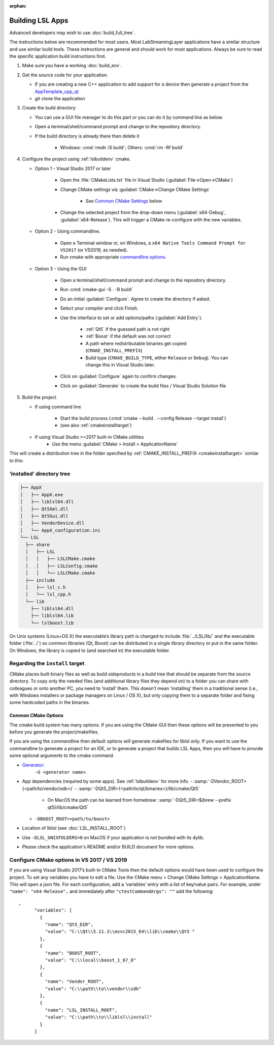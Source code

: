 :orphan:

.. role:: cmd(code)
   :language: bash

Building LSL Apps
=================

Advanced developers may wish to use :doc:`build_full_tree`.

The instructions below are recommended for most users.
Most LabStreamingLayer applications have a similar structure
and use similar build tools. These instructions are general
and should work for most applications. Always be sure to read
the specific application build instructions first.

#. Make sure you have a working :doc:`build_env`.

#. Get the source code for your application.

   * If you are creating a new C++ application to add support for a device then
     generate a project from the
     `AppTemplate_cpp_qt <https://github.com/labstreaminglayer/AppTemplate_cpp_qt/generate>`__

   * git clone the application

#. Create the build directory

   * You can use a GUI file manager to do this part or you can do it by command
     line as below.
   * Open a terminal/shell/command prompt and change to the repository
     directory.
   * If the build directory is already there then delete it

       * Windows: :cmd:`rmdir /S build`; Others: :cmd:`rm -Rf build`

#. Configure the project using :ref:`lslbuildenv` cmake.

   * Option 1 - Visual Studio 2017 or later

      * Open the :file:`CMakeLists.txt` file in Visual Studio
        (:guilabel:`File->Open->CMake`)
      * Change CMake settings via :guilabel:`CMake->Change CMake Settings`

         * See `Common CMake Settings <#common-cmake-options>`__ below

      * Change the selected project from the drop-down menu (:guilabel:`x64-Debug`,
        :guilabel:`x64-Release`). This will trigger a CMake re-configure with the new variables.

   * Option 2 - Using commandline.

      *  Open a Terminal window or, on Windows, a ``x64 Native Tools Command Prompt for VS2017`` (or VS2019, as needed).
      *  Run cmake with appropriate `commandline options <#common-cmake-options>`__.

   * Option 3 - Using the GUI

      * Open a terminal/shell/command prompt and change to the repository directory.
      * Run :cmd:`cmake-gui -S . -B build`
      * Do an initial :guilabel:`Configure`. Agree to create the directory if asked.
      * Select your compiler and click Finish.
      * Use the interface to set or add options/paths (:guilabel:`Add Entry`).

          * :ref:`Qt5` if the guessed path is not right
          * :ref:`Boost` if the default was not correct
          * A path where redistributable binaries get copied (``CMAKE_INSTALL_PREFIX``)
          * Build type (``CMAKE_BUILD_TYPE``, either ``Release`` or ``Debug``). You can change this in Visual Studio later.

      * Click on :guilabel:`Configure` again to confirm changes.
      * Click on :guilabel:`Generate` to create the build files / Visual Studio Solution file

#. Build the project

   * If using command line

      * Start the build process (:cmd:`cmake --build . --config Release --target install`)
      * (see also :ref:`cmakeinstalltarget`)

   * If using Visual Studio >=2017 built-in CMake utilities
      * Use the menu :guilabel:`CMake > Install > ApplicationName`

This will create a distribution tree in the folder specified by
:ref:`CMAKE_INSTALL_PREFIX <cmakeinstalltarget>` similar to this:

‘installed’ directory tree
~~~~~~~~~~~~~~~~~~~~~~~~~~

.. code:: bash

     ├── AppX
     │   ├── AppX.exe
     │   ├── liblsl64.dll
     │   ├── Qt5Xml.dll
     │   ├── Qt5Gui.dll
     │   ├── VendorDevice.dll
     │   └── AppX_configuration.ini
     └── LSL
       ├── share
       │   ├── LSL
       │   │   ├── LSLCMake.cmake
       │   │   ├── LSLConfig.cmake
       │   │   └── LSLCMake.cmake
       ├── include
       │   ├── lsl_c.h
       │   └── lsl_cpp.h
       └── lib
         ├── liblsl64.dll
         ├── liblsl64.lib
         └── lslboost.lib

On Unix systems (Linux+OS X) the executable’s library path is changed to
include :file:`../LSL/lib/` and the executable folder (:file:`./`) so common
libraries (Qt, Boost) can be distributed in a single library directory
or put in the same folder.
On Windows, the library is copied to (and searched in) the executable folder.


.. _cmakeinstalltarget:

Regarding the ``install`` target
~~~~~~~~~~~~~~~~~~~~~~~~~~~~~~~~

CMake places built binary files as well as build sideproducts in a build
tree that should be separate from the source directory. To copy only the
needed files (and additional library files they depend on) to a folder
you can share with colleagues or onto another PC, you need to ‘install’
them. This doesn’t mean ‘installing’ them in a traditional sense (i.e.,
with Windows installers or package managers on Linux / OS X), but only
copying them to a separate folder and fixing some hardcoded paths in the
binaries.


Common CMake Options
--------------------

The cmake build system has many options. If you are using the CMake GUI
then these options will be presented to you before you generate the
project/makefiles.

If you are using the commandline then default options will generate
makefiles for liblsl only. If you want to use the commandline to
generate a project for an IDE, or to generate a project that builds LSL
Apps, then you will have to provide some optional arguments to the cmake
command.

-  `Generator <https://cmake.org/cmake/help/latest/manual/cmake-generators.7.html#cmake-generators>`__:
    ``-G <generator name>``.

-  App dependencies (required by some apps). See :ref:`lslbuildenv` for more info.
   - :samp:`-DVendor_ROOT={<path/to/vendor/sdk>}`
   - :samp:`-DQt5_DIR={<path/to/qt/binaries>}/lib/cmake/Qt5`

      - On MacOS the path can be learned from homebrew:
        :samp:`-DQt5_DIR=$(brew --prefix qt5)/lib/cmake/Qt5`

   - ``-DBOOST_ROOT=<path/to/boost>``

- Location of liblsl (see :doc:`LSL_INSTALL_ROOT`)

- Use ``-DLSL_UNIXFOLDERS=0`` on MacOS if your application is not bundled with its dylib.

- Please check the application's README and/or BUILD document for more options.


Configure CMake options in VS 2017 / VS 2019
~~~~~~~~~~~~~~~~~~~~~~~~~~~~~~~~~~~~~~~~~~~~

If you are using Visual Studio 2017’s built-in CMake Tools then the
default options would have been used to configure the project. To set
any variables you have to edit a file. Use the CMake menu > Change CMake
Settings > ApplicationName. This will open a json file. For each
configuration, add a ‘variables’ entry with a list of
key/value pairs. For example, under ``"name": "x64-Release",`` and
immediately after ``"ctestCommandArgs": ""`` add the following:

::

   ,
         "variables": [
           {
             "name": "Qt5_DIR",
             "value": "C:\\Qt\\5.11.1\\msvc2015_64\\lib\\cmake\\Qt5 "
           },
           {
             "name": "BOOST_ROOT",
             "value": "C:\\local\\boost_1_67_0"
           },
           {
             "name": "Vendor_ROOT",
             "value": "C:\\path\\to\\vendor\\sdk"
           },
           {
             "name": "LSL_INSTALL_ROOT",
             "value": "C:\\path\\to\\liblsl\\install"
           }
         ]
